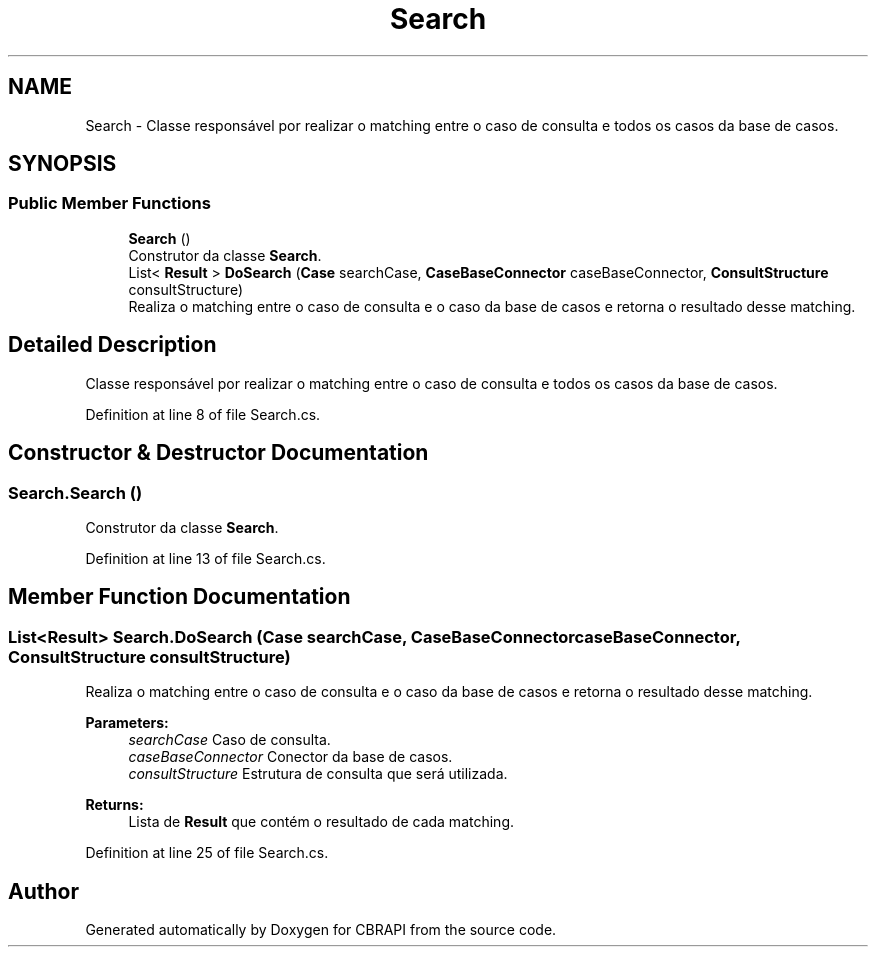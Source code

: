 .TH "Search" 3 "Sun Nov 27 2016" "CBRAPI" \" -*- nroff -*-
.ad l
.nh
.SH NAME
Search \- Classe responsável por realizar o matching entre o caso de consulta e todos os casos da base de casos\&.  

.SH SYNOPSIS
.br
.PP
.SS "Public Member Functions"

.in +1c
.ti -1c
.RI "\fBSearch\fP ()"
.br
.RI "Construtor da classe \fBSearch\fP\&. "
.ti -1c
.RI "List< \fBResult\fP > \fBDoSearch\fP (\fBCase\fP searchCase, \fBCaseBaseConnector\fP caseBaseConnector, \fBConsultStructure\fP consultStructure)"
.br
.RI "Realiza o matching entre o caso de consulta e o caso da base de casos e retorna o resultado desse matching\&. "
.in -1c
.SH "Detailed Description"
.PP 
Classe responsável por realizar o matching entre o caso de consulta e todos os casos da base de casos\&. 


.PP
Definition at line 8 of file Search\&.cs\&.
.SH "Constructor & Destructor Documentation"
.PP 
.SS "Search\&.Search ()"

.PP
Construtor da classe \fBSearch\fP\&. 
.PP
Definition at line 13 of file Search\&.cs\&.
.SH "Member Function Documentation"
.PP 
.SS "List<\fBResult\fP> Search\&.DoSearch (\fBCase\fP searchCase, \fBCaseBaseConnector\fP caseBaseConnector, \fBConsultStructure\fP consultStructure)"

.PP
Realiza o matching entre o caso de consulta e o caso da base de casos e retorna o resultado desse matching\&. 
.PP
\fBParameters:\fP
.RS 4
\fIsearchCase\fP Caso de consulta\&.
.br
\fIcaseBaseConnector\fP Conector da base de casos\&.
.br
\fIconsultStructure\fP Estrutura de consulta que será utilizada\&.
.RE
.PP
\fBReturns:\fP
.RS 4
Lista de \fBResult\fP que contém o resultado de cada matching\&.
.RE
.PP

.PP
Definition at line 25 of file Search\&.cs\&.

.SH "Author"
.PP 
Generated automatically by Doxygen for CBRAPI from the source code\&.
